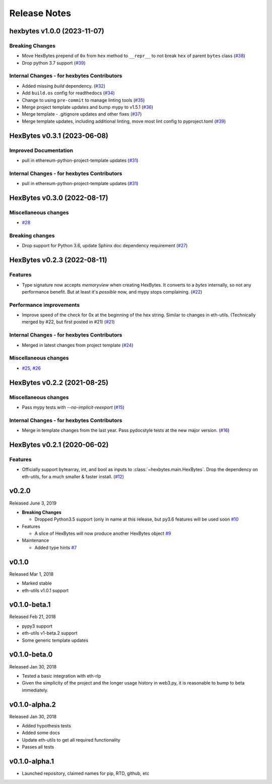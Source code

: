 Release Notes
=============

.. towncrier release notes start

hexbytes v1.0.0 (2023-11-07)
----------------------------

Breaking Changes
~~~~~~~~~~~~~~~~

- Move HexBytes prepend of ``0x`` from ``hex`` method to ``__repr__`` to not break ``hex`` of parent ``bytes`` class (`#38 <https://github.com/ethereum/hexbytes/issues/38>`__)
- Drop python 3.7 support (`#39 <https://github.com/ethereum/hexbytes/issues/39>`__)


Internal Changes - for hexbytes Contributors
~~~~~~~~~~~~~~~~~~~~~~~~~~~~~~~~~~~~~~~~~~~~

- Added missing `build` dependency. (`#32 <https://github.com/ethereum/hexbytes/issues/32>`__)
- Add ``build.os`` config for readthedocs (`#34 <https://github.com/ethereum/hexbytes/issues/34>`__)
- Change to using ``pre-commit`` to manage linting tools (`#35 <https://github.com/ethereum/hexbytes/issues/35>`__)
- Merge project template updates and bump mypy to v1.5.1 (`#36 <https://github.com/ethereum/hexbytes/issues/36>`__)
- Merge template - .gitignore updates and other fixes (`#37 <https://github.com/ethereum/hexbytes/issues/37>`__)
- Merge template updates, including additional linting, move most lint config to pyproject.toml (`#39 <https://github.com/ethereum/hexbytes/issues/39>`__)


HexBytes v0.3.1 (2023-06-08)
----------------------------

Improved Documentation
~~~~~~~~~~~~~~~~~~~~~~

- pull in ethereum-python-project-template updates (`#31 <https://github.com/ethereum/hexbytes/issues/31>`__)


Internal Changes - for hexbytes Contributors
~~~~~~~~~~~~~~~~~~~~~~~~~~~~~~~~~~~~~~~~~~~~

- pull in ethereum-python-project-template updates (`#31 <https://github.com/ethereum/hexbytes/issues/31>`__)


HexBytes v0.3.0 (2022-08-17)
----------------------------

Miscellaneous changes
~~~~~~~~~~~~~~~~~~~~~

- `#28 <https://github.com/ethereum/hexbytes/issues/28>`__


Breaking changes
~~~~~~~~~~~~~~~~

- Drop support for Python 3.6, update Sphinx doc dependency requirement (`#27 <https://github.com/ethereum/hexbytes/issues/27>`__)


HexBytes v0.2.3 (2022-08-11)
----------------------------

Features
~~~~~~~~

- Type signature now accepts `memoryview` when creating HexBytes. It converts to a `bytes` internally,
  so not any performance benefit. But at least it's *possible* now, and mypy stops complaining. (`#22 <https://github.com/ethereum/hexbytes/issues/22>`__)


Performance improvements
~~~~~~~~~~~~~~~~~~~~~~~~

- Improve speed of the check for 0x at the beginning of the hex string. Similar to changes in
  eth-utils. (Technically merged by #22, but first posted in #21) (`#21 <https://github.com/ethereum/hexbytes/issues/21>`__)


Internal Changes - for hexbytes Contributors
~~~~~~~~~~~~~~~~~~~~~~~~~~~~~~~~~~~~~~~~~~~~

- Merged in latest changes from project template (`#24 <https://github.com/ethereum/hexbytes/issues/24>`__)


Miscellaneous changes
~~~~~~~~~~~~~~~~~~~~~

- `#25 <https://github.com/ethereum/hexbytes/issues/25>`__, `#26 <https://github.com/ethereum/hexbytes/issues/26>`__


HexBytes v0.2.2 (2021-08-25)
----------------------------

Miscellaneous changes
~~~~~~~~~~~~~~~~~~~~~

- Pass mypy tests with `--no-implicit-reexport` (`#15 <https://github.com/ethereum/hexbytes/pull/15>`__)


Internal Changes - for hexbytes Contributors
~~~~~~~~~~~~~~~~~~~~~~~~~~~~~~~~~~~~~~~~~~~~

- Merge in template changes from the last year. Pass pydocstyle tests at the new major version. (`#16 <https://github.com/ethereum/hexbytes/issues/16>`__)


HexBytes v0.2.1 (2020-06-02)
----------------------------

Features
~~~~~~~~

- Officially support bytearray, int, and bool as inputs to :class:`~hexbytes.main.HexBytes`.
  Drop the dependency on eth-utils, for a much smaller & faster install. (`#12 <https://github.com/ethereum/hexbytes/issues/12>`__)


v0.2.0
--------------

Released June 3, 2019

- **Breaking Changes**

  - Dropped Python3.5 support (only in name at this release, but py3.6 features will be used soon
    `#10 <https://github.com/ethereum/hexbytes/pull/10>`_
- Features

  - A slice of HexBytes will now produce another HexBytes object
    `#9 <https://github.com/ethereum/hexbytes/pull/9>`_
- Maintenance

  - Added type hints
    `#7 <https://github.com/ethereum/hexbytes/pull/7>`_


v0.1.0
--------------

Released Mar 1, 2018

- Marked stable
- eth-utils v1.0.1 support

v0.1.0-beta.1
--------------

Released Feb 21, 2018

- pypy3 support
- eth-utils v1-beta.2 support
- Some generic template updates

v0.1.0-beta.0
--------------

Released Jan 30, 2018

- Tested a basic integration with eth-rlp
- Given the simplicity of the project and the longer usage history in web3.py,
  it is reasonable to bump to beta immediately.

v0.1.0-alpha.2
--------------

Released Jan 30, 2018

- Added hypothesis tests
- Added some docs
- Update eth-utils to get all required functionality
- Passes all tests

v0.1.0-alpha.1
--------------

- Launched repository, claimed names for pip, RTD, github, etc
